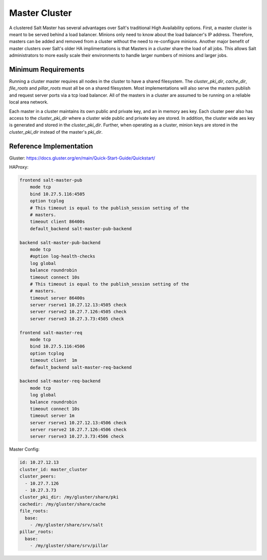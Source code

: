 .. _tutorial-master-cluster:


==============
Master Cluster
==============

A clustered Salt Master has several advantages over Salt's traditional High
Availability options. First, a master cluster is meant to be served behind a
load balancer. Minions only need to know about the load balancer's IP address.
Therefore, masters can be added and removed from a cluster without the need to
re-configure minions. Another major benefit of master clusters over Salt's
older HA implimentations is that Masters in a cluster share the load of all
jobs. This allows Salt administrators to more easily scale their environments
to handle larger numbers of minions and larger jobs.

Minimum Requirements
====================

Running a cluster master requires all nodes in the cluster to have a shared
filesystem. The `cluster_pki_dir`, `cache_dir`, `file_roots` and `pillar_roots`
must all be on a shared filesystem. Most implementations will also serve the
masters publish and request server ports via a tcp load balancer. All of the
masters in a cluster are assumed to be running on a reliable local area
network.

Each master in a cluster maintains its own public and private key, and an in
memory aes key. Each cluster peer also has access to the `cluster_pki_dir`
where a cluster wide public and private key are stored. In addition, the cluster
wide aes key is generated and stored in the `cluster_pki_dir`. Further,
when operating as a cluster, minion keys are stored in the `cluster_pki_dir`
instead of the master's `pki_dir`.


Reference Implementation
========================

Gluster: https://docs.gluster.org/en/main/Quick-Start-Guide/Quickstart/

HAProxy:

.. code-block:: text

        frontend salt-master-pub
            mode tcp
            bind 10.27.5.116:4505
            option tcplog
            # This timeout is equal to the publish_session setting of the
            # masters.
            timeout client 86400s
            default_backend salt-master-pub-backend

        backend salt-master-pub-backend
            mode tcp
            #option log-health-checks
            log global
            balance roundrobin
            timeout connect 10s
            # This timeout is equal to the publish_session setting of the
            # masters.
            timeout server 86400s
            server rserve1 10.27.12.13:4505 check
            server rserve2 10.27.7.126:4505 check
            server rserve3 10.27.3.73:4505 check

        frontend salt-master-req
            mode tcp
            bind 10.27.5.116:4506
            option tcplog
            timeout client  1m
            default_backend salt-master-req-backend

        backend salt-master-req-backend
            mode tcp
            log global
            balance roundrobin
            timeout connect 10s
            timeout server 1m
            server rserve1 10.27.12.13:4506 check
            server rserve2 10.27.7.126:4506 check
            server rserve3 10.27.3.73:4506 check

Master Config:

.. code-block:: yaml

        id: 10.27.12.13
        cluster_id: master_cluster
        cluster_peers:
          - 10.27.7.126
          - 10.27.3.73
        cluster_pki_dir: /my/gluster/share/pki
        cachedir: /my/gluster/share/cache
        file_roots:
          base:
            - /my/gluster/share/srv/salt
        pillar_roots:
          base:
            - /my/gluster/share/srv/pillar
